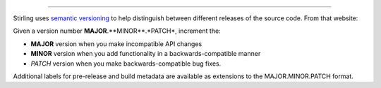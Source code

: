 ===================

Stirling uses `semantic versioning <http://semver.org/>`_ to help distinguish 
between different releases of the source code.  From that website:

Given a version number **MAJOR**.**MINOR**.*PATCH*, increment the:

- **MAJOR** version when you make incompatible API changes
- **MINOR** version when you add functionality in a backwards-compatible manner
- *PATCH* version when you make backwards-compatible bug fixes.

Additional labels for pre-release and build metadata are available as extensions to the MAJOR.MINOR.PATCH format.
